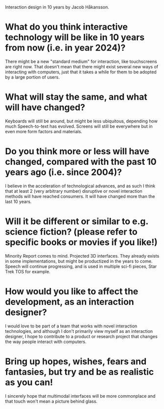 Interaction design in 10 years
by Jacob Håkansson.
* What do you think interactive technology will be like in 10 years from now (i.e. in year 2024)?
  There might be a new "standard medium" for interaction, like touchscreens are
  right now. That doesn't mean that there might exist several new ways of
  interacting with computers, just that it takes a while for them to be adopted by
  a large portion of users.
* What will stay the same, and what will have changed?
  Keyboards will still be around, but might be less ubiquitous, depending how much
  Speech-to-text has evolved. Screens will still be everywhere but in even more
  form factors and materials.
* Do you think more or less will have changed, compared with the past 10 years ago (i.e. since 2004)?
  I believe in the acceleration of technological advances, and as such I think
  that at least 2 (very arbitrary number) disruptive or novel interaction methods
  will have reached consumers. It will have changed more than the last 10 years.
* Will it be different or similar to e.g. science fiction? (please refer to specific books or movies if you like!)
  Minority Report comes to mind. Projected 3D interfaces. They already exists in
  some implementations, but might be productized in the years to come. Speech
  will continue progressing, and is used in multiple sci-fi pieces, Star Trek TOS
  for example.
* How would you like to affect the development, as an interaction designer?
  I would love to be part of a team that works with novel interaction
  technologies, and although I don't primarily view myself as an interaction
  designer, I hope to contribute to a product or research project that changes the
  way people interact with computers.
* Bring up hopes, wishes, fears and fantasies, but try and be as realistic as you can!
  I sincerely hope that multimodal interfaces will be more commonplace and that
  touch won't mean a picture behind glass.
